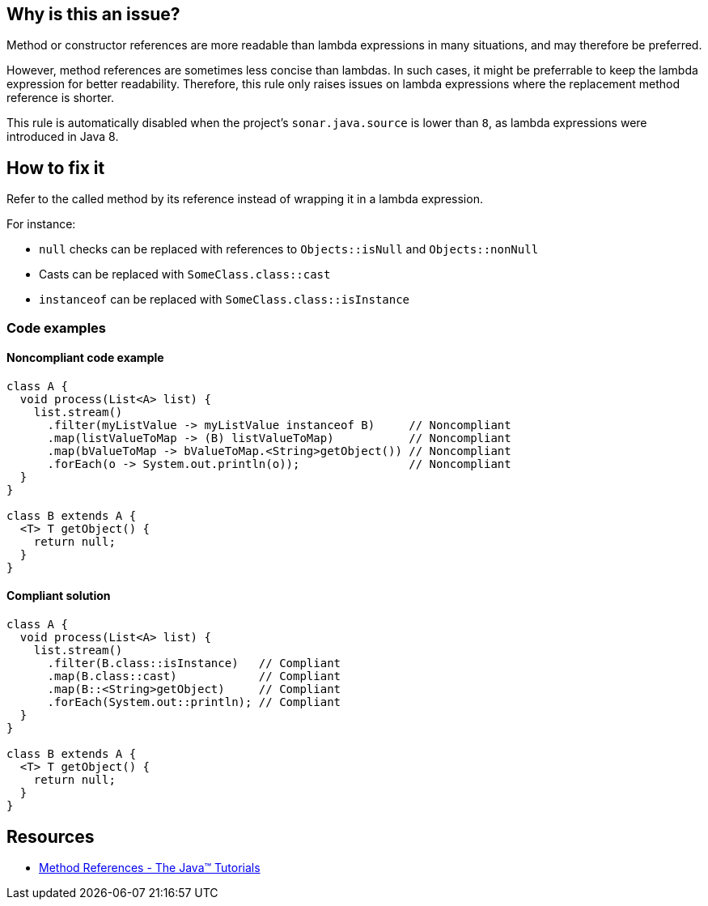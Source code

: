 == Why is this an issue?

Method or constructor references are more readable than lambda expressions in many situations, and may therefore be preferred.

However, method references are sometimes less concise than lambdas.
In such cases, it might be preferrable to keep the lambda expression for better readability.
Therefore, this rule only raises issues on lambda expressions where the replacement method reference is shorter.

This rule is automatically disabled when the project's `sonar.java.source` is lower than `8`, as lambda expressions were introduced in Java 8.

== How to fix it

Refer to the called method by its reference instead of wrapping it in a lambda expression.

For instance:

* `null` checks can be replaced with references to `Objects::isNull` and `Objects::nonNull`
* Casts can be replaced with `SomeClass.class::cast`
* `instanceof` can be replaced with `SomeClass.class::isInstance`


=== Code examples

==== Noncompliant code example

[source,java,diff-id=1,diff-type=noncompliant]
----
class A {
  void process(List<A> list) {
    list.stream()
      .filter(myListValue -> myListValue instanceof B)     // Noncompliant
      .map(listValueToMap -> (B) listValueToMap)           // Noncompliant
      .map(bValueToMap -> bValueToMap.<String>getObject()) // Noncompliant
      .forEach(o -> System.out.println(o));                // Noncompliant
  }
}

class B extends A {
  <T> T getObject() {
    return null;
  }
}
----

==== Compliant solution

[source,java,diff-id=1,diff-type=compliant]
----
class A {
  void process(List<A> list) {
    list.stream()
      .filter(B.class::isInstance)   // Compliant
      .map(B.class::cast)            // Compliant
      .map(B::<String>getObject)     // Compliant
      .forEach(System.out::println); // Compliant
  }
}

class B extends A {
  <T> T getObject() {
    return null;
  }
}
----

== Resources

* https://docs.oracle.com/javase/tutorial/java/javaOO/methodreferences.html[Method References - The Java™ Tutorials]

ifdef::env-github,rspecator-view[]

'''
== Implementation Specification
(visible only on this page)

=== Message

Replace this lambda with a method reference. [(sonar.java.source not set. Assuming 8 or greater.)]


'''
== Comments And Links
(visible only on this page)

=== is duplicated by: S2212

=== on 26 Feb 2014, 12:19:41 Freddy Mallet wrote:
Is implemented by \http://jira.codehaus.org/browse/SONARJAVA-465

endif::env-github,rspecator-view[]
